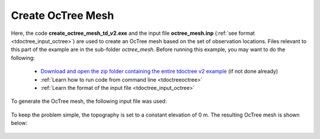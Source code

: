 .. _example_octree:

Create OcTree Mesh
==================

Here, the code **create_octree_mesh_td_v2.exe** and the input file **octree_mesh.inp** (:ref:`see format <tdoctree_input_octree>`) are used to create an OcTree mesh based on the set of observation locations. Files relevant to this part of the example are in the sub-folder *octree_mesh*. Before running this example, you may want to do the following:

	- `Download and open the zip folder containing the entire tdoctree v2 example <https://github.com/ubcgif/tdoctree/raw/tdoctree_v2/assets/tdoctree_v2_example.zip>`__ (if not done already)
	- :ref:`Learn how to run code from command line <tdoctreeoctree>`
	- :ref:`Learn the format of the input file <tdoctree_input_octree>`

To generate the OcTree mesh, the following input file was used:

.. figure:: ../inputfiles/images/octree_input.png
     :align: center
     :width: 700


To keep the problem simple, the topography is set to a constant elevation of 0 m. The resulting OcTree mesh is shown below:

.. figure:: images/octree_mesh.png
     :align: center
     :width: 500



